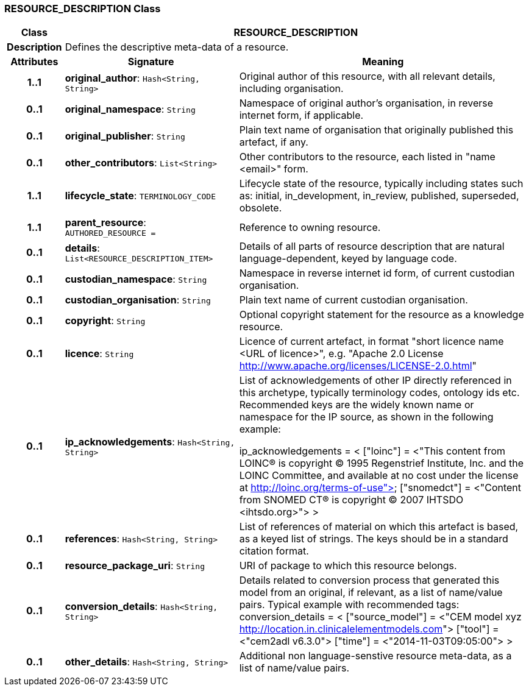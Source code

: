 === RESOURCE_DESCRIPTION Class

[cols="^1,3,5"]
|===
h|*Class*
2+^h|*RESOURCE_DESCRIPTION*

h|*Description*
2+a|Defines the descriptive meta-data of a resource.

h|*Attributes*
^h|*Signature*
^h|*Meaning*

h|*1..1*
|*original_author*: `Hash<String, String>`
a|Original author of this resource, with all relevant details, including organisation.

h|*0..1*
|*original_namespace*: `String`
a|Namespace of original author's organisation, in reverse internet form, if applicable.

h|*0..1*
|*original_publisher*: `String`
a|Plain text name of organisation that originally published this artefact, if any.

h|*0..1*
|*other_contributors*: `List<String>`
a|Other contributors to the resource, each listed in "name <email>"  form.

h|*1..1*
|*lifecycle_state*: `TERMINOLOGY_CODE`
a|Lifecycle state of the resource, typically including states such as: initial, in_development, in_review, published, superseded, obsolete.

h|*1..1*
|*parent_resource*: `AUTHORED_RESOURCE{nbsp}={nbsp}`
a|Reference to owning resource.

h|*0..1*
|*details*: `List<RESOURCE_DESCRIPTION_ITEM>`
a|Details of all parts of resource description that are natural language-dependent, keyed by language code.

h|*0..1*
|*custodian_namespace*: `String`
a|Namespace in reverse internet id form, of current custodian organisation.

h|*0..1*
|*custodian_organisation*: `String`
a|Plain text name of current custodian organisation.

h|*0..1*
|*copyright*: `String`
a|Optional copyright statement for the resource as a knowledge resource.

h|*0..1*
|*licence*: `String`
a|Licence of current artefact, in format "short licence name <URL of licence>", e.g. "Apache 2.0 License <http://www.apache.org/licenses/LICENSE-2.0.html>"

h|*0..1*
|*ip_acknowledgements*: `Hash<String, String>`
a|List of acknowledgements of other IP directly referenced in this archetype, typically terminology codes, ontology ids etc. Recommended keys are the widely known name or namespace for the IP source, as shown in the following example:

ip_acknowledgements = <
["loinc"] = <"This content from LOINC® is copyright © 1995 Regenstrief Institute, Inc. and the LOINC Committee, and available at no cost under the license at http://loinc.org/terms-of-use">
["snomedct"] = <"Content from SNOMED CT® is copyright © 2007 IHTSDO <ihtsdo.org>">
>

h|*0..1*
|*references*: `Hash<String, String>`
a|List of references of material on which this artefact is based, as a keyed list of strings. The keys should be in a standard citation format.

h|*0..1*
|*resource_package_uri*: `String`
a|URI of package to which this resource belongs.

h|*0..1*
|*conversion_details*: `Hash<String, String>`
a|Details related to conversion process that generated this model from an original, if relevant, as a list of name/value pairs. Typical example with recommended tags:
conversion_details = <
["source_model"] = <"CEM model xyz <http://location.in.clinicalelementmodels.com>">
["tool"] = <"cem2adl v6.3.0">
["time"] = <"2014-11-03T09:05:00">
>

h|*0..1*
|*other_details*: `Hash<String, String>`
a|Additional non language-senstive resource meta-data, as a list of name/value pairs.
|===
